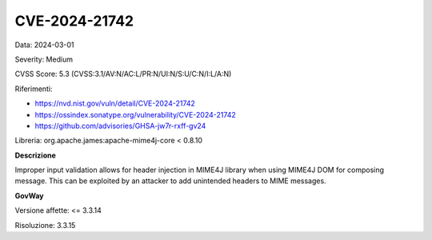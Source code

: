.. _vulnerabilityManagement_securityAdvisory_2024_CVE-2024-21742:

CVE-2024-21742
~~~~~~~~~~~~~~~~~~~~~~~~~~~~~~~~~~~~~~~~~~~~~~~

Data: 2024-03-01

Severity: Medium

CVSS Score:  5.3 (CVSS:3.1/AV:N/AC:L/PR:N/UI:N/S:U/C:N/I:L/A:N)

Riferimenti:  

- `https://nvd.nist.gov/vuln/detail/CVE-2024-21742 <https://nvd.nist.gov/vuln/detail/CVE-2024-21742>`_
- `https://ossindex.sonatype.org/vulnerability/CVE-2024-21742 <https://ossindex.sonatype.org/vulnerability/CVE-2024-21742>`_
- `https://github.com/advisories/GHSA-jw7r-rxff-gv24 <https://github.com/advisories/GHSA-jw7r-rxff-gv24>`_

Libreria: org.apache.james:apache-mime4j-core < 0.8.10

**Descrizione**

Improper input validation allows for header injection in MIME4J library when using MIME4J DOM for composing message. This can be exploited by an attacker to add unintended headers to MIME messages.

**GovWay**

Versione affette: <= 3.3.14

Risoluzione: 3.3.15



